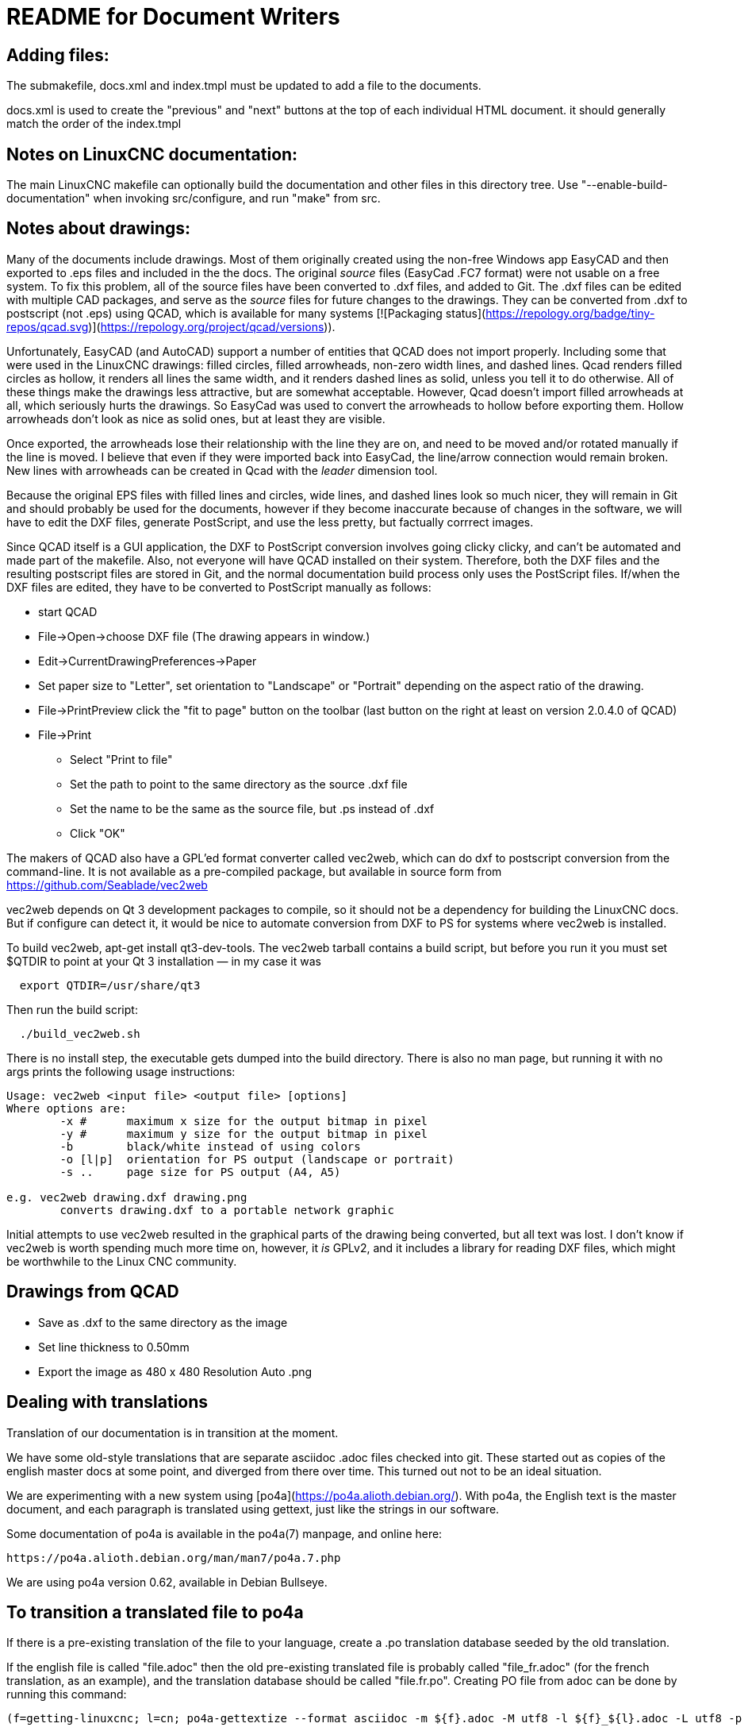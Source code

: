 README for Document Writers
===========================

Adding files:
-------------
The submakefile, docs.xml and index.tmpl must be updated to add a file to the documents.

docs.xml is used to create the "previous" and "next" buttons at the top of each individual HTML document. 
it should generally match the order of the index.tmpl

Notes on LinuxCNC documentation:
--------------------------------
The main LinuxCNC makefile can optionally build the documentation and
other files in this directory tree. Use "--enable-build-documentation" when
invoking src/configure, and run "make" from src.

Notes about drawings:
---------------------
Many of the documents include drawings. Most of them originally
created using the non-free Windows app EasyCAD and then exported to .eps
files and included in the the docs. The original 'source' files
(EasyCad .FC7 format) were not usable on a free system.  To fix this
problem, all of the source files have been converted to .dxf files,
and added to Git. The .dxf files can be edited with multiple CAD packages,
and serve as the 'source' files for future changes to the drawings.
They can be converted from .dxf to postscript (not .eps) using QCAD, which
is available for many systems [![Packaging status](https://repology.org/badge/tiny-repos/qcad.svg)](https://repology.org/project/qcad/versions)).

Unfortunately, EasyCAD (and AutoCAD) support a number of entities 
that QCAD does not import properly. Including some that were used 
in the LinuxCNC drawings: filled circles, filled arrowheads, non-zero 
width lines, and dashed lines.  Qcad renders filled circles as 
hollow, it renders all lines the same width, and it renders dashed 
lines as solid, unless you tell it to do otherwise.  All of these 
things make the drawings less attractive, but are somewhat 
acceptable.  However, Qcad doesn't import filled arrowheads at all, 
which seriously hurts the drawings.  So EasyCad was used to convert 
the arrowheads to hollow before exporting them.  Hollow arrowheads 
don't look as nice as solid ones, but at least they are visible.

Once exported, the arrowheads lose their relationship with the line they 
are on, and need to be moved and/or rotated manually if the line is 
moved.  I believe that even if they were imported back into EasyCad, the
line/arrow connection would remain broken. New lines with 
arrowheads can be created in Qcad with the 'leader' dimension tool.

Because the original EPS files with filled lines and circles, wide lines,
and dashed lines look so much nicer, they will remain in Git and should
probably be used for the documents, however if they become inaccurate
because of changes in the software, we will have to edit the DXF files,
generate PostScript, and use the less pretty, but factually corrrect 
images.

Since QCAD itself is a GUI application, the DXF to PostScript conversion
involves going clicky clicky, and can't be automated and made part of the
makefile. Also, not everyone will have QCAD installed on their system.
Therefore, both the DXF files and the resulting postscript
files are stored in Git, and the normal documentation build process only
uses the PostScript files. If/when the DXF files are edited, they have
to be converted to PostScript manually as follows:

 - start QCAD
 - File→Open→choose DXF file (The drawing appears in window.)
 - Edit→CurrentDrawingPreferences→Paper
 - Set paper size to "Letter", set orientation to "Landscape" or "Portrait"
  depending on the aspect ratio of the drawing.
 - File→PrintPreview
   click the "fit to page" button on the toolbar (last button on the right at
   least on version 2.0.4.0 of QCAD)
 - File→Print
 * Select "Print to file"
 * Set the path to point to the same directory as the source .dxf file
 * Set the name to be the same as the source file, but .ps instead of .dxf
 * Click "OK"

The makers of QCAD also have a GPL'ed format converter called vec2web,
which can do dxf to postscript conversion from the command-line. It
is not available as a pre-compiled package, but available in source
form from https://github.com/Seablade/vec2web

vec2web depends on Qt 3 development packages to compile, so it should 
not be a dependency for building the LinuxCNC docs. But if configure can
detect it, it would be nice to automate conversion from DXF to PS for
systems where vec2web is installed.

To build vec2web, apt-get install qt3-dev-tools.
The vec2web tarball contains a build script, but before you run it you
must set $QTDIR to point at your Qt 3 installation — in my case it was
```
  export QTDIR=/usr/share/qt3
```
Then run the build script:
```
  ./build_vec2web.sh
```
There is no install step, the executable gets dumped into the build directory.
There is also no man page, but running it with no args prints the following
usage instructions:

```
Usage: vec2web <input file> <output file> [options]
Where options are:
        -x #      maximum x size for the output bitmap in pixel
        -y #      maximum y size for the output bitmap in pixel
        -b        black/white instead of using colors
        -o [l|p]  orientation for PS output (landscape or portrait)
        -s ..     page size for PS output (A4, A5)

e.g. vec2web drawing.dxf drawing.png
        converts drawing.dxf to a portable network graphic
```
Initial attempts to use vec2web resulted in the graphical parts of the
drawing being converted, but all text was lost. I don't know if vec2web is
worth spending much more time on, however, it _is_ GPLv2, and it includes a
library for reading DXF files, which might be worthwhile to the  Linux CNC
community.

Drawings from QCAD
-------------------
 - Save as .dxf to the same directory as the image
 - Set line thickness to 0.50mm
 - Export the  image as 480 x 480 Resolution Auto .png


Dealing with translations
-------------------------

Translation of our documentation is in transition at the moment.

We have some old-style translations that are separate asciidoc .adoc files
checked into git.  These started out as copies of the english master
docs at some point, and diverged from there over time.  This turned out
not to be an ideal situation.

We are experimenting with a new system using
[po4a](https://po4a.alioth.debian.org/).  With po4a, the English text
is the master document, and each paragraph is translated using
gettext, just like the strings in our software.

Some documentation of po4a is available in the po4a(7) manpage, and
online here:

    https://po4a.alioth.debian.org/man/man7/po4a.7.php

We are using po4a version 0.62, available in Debian Bullseye.


To transition a translated file to po4a
---------------------------------------

If there is a pre-existing translation of the file to your language,
create a .po translation database seeded by the old translation.

If the english file is called "file.adoc" then the old pre-existing
translated file is probably called "file_fr.adoc" (for the french
translation, as an example), and the translation database should be
called "file.fr.po".  Creating PO file from adoc can be done by
running this command:

    (f=getting-linuxcnc; l=cn; po4a-gettextize --format asciidoc -m ${f}.adoc -M utf8 -l ${f}_${l}.adoc -L utf8 -p ${f}.${l}.po)

Similarly, for translated manual pages:

    (f=elbpcom.1; l=es; po4a-gettextize --format asciidoc -m man/man1/${f} -M utf8 -l man/${l}/man1/${f} -L utf8 -p ${f}.${l}.po)


To append the extracted translations to the combined PO file, do
something like this:

    msgcat --use-first po/Documentation.es.po elbpcom.1.es.po \
      > po/Documentation.es.po

To create a new po4a translation of an untranslated file
--------------------------------------------------------

If there is no pre-existing translation of the file to your language,
create an empty .po file to start with.  If the english file is called
"file.adoc" then the translation database should be called "file.se.po"
(for the swedish translation, as an example).  It is created by running
this command:

    po4a-gettextize --format text -m file.adoc -M utf8 -p file.se.po


Improving the translation of a po4a-managed file
------------------------------------------------

Translations are done paragraph by paragraph.

You can use a GUI tool like poedit or gtranslator or others, or you can
(carefully!) edit the .po file by hand.

The next time the translated document gets rebuilt, the updated
translations will be used.


When the master document (english) changes
------------------------------------------

When the master document (english) file has changed, use the po4a-updatepo
to update the .po files:

  po4a-updatepo -f text -m file.adoc -p file.fr.po


How to add a new translation language
-------------------------------------

Add the asciidoc source files containing your new translation.
Usually that means copying the language files from one of the existing
languages, probably English since that's usually the most up-to-date.

Add the new files to the proper place in docs/src/Submakefile, to ensure
they get built.

Edit debian/control.in to add the new linuxcnc-doc-$NEWLANG package.
Add the new doc package to the or-list of the "Recommends" line of the
linuxcnc/linuxcnc-sim package.

Add the new language to the DOCS_PACKAGES variable in debian/configure.
If there is a texlive-lang-$NEWLANGUAGE package for your new language,
add it to all the appropriate EXTRA_BUILD lines in debian/configure.

Add the 'linuxcnc-doc-$NEWLANG.files.in' file for the new package, probably
by copying and editing "debian/linuxcnc-doc-en.files.in".

Test build the packages and verify!
